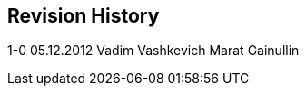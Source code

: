 [[revision-history]]
Revision History
----------------

1-0 05.12.2012 Vadim Vashkevich Marat Gainullin
